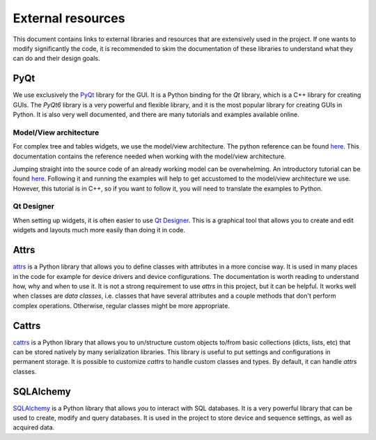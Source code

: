 External resources
==================

This document contains links to external libraries and resources that are extensively used in the project.
If one wants to modify significantly the code, it is recommended to skim the documentation of these libraries to understand what they can do and their design goals.

PyQt
----

We use exclusively the `PyQt <https://doc.qt.io/qtforpython-6/>`_ library for the GUI.
It is a Python binding for the `Qt` library, which is a C++ library for creating GUIs.
The `PyQt6` library is a very powerful and flexible library, and it is the most popular library for creating GUIs in Python.
It is also very well documented, and there are many tutorials and examples available online.

Model/View architecture
"""""""""""""""""""""""

For complex tree and tables widgets, we use the model/view architecture.
The python reference can be found `here <https://doc.qt.io/qtforpython-6/overviews/model-view-programming.html>`__.
This documentation contains the reference needed when working with the model/view architecture.

Jumping straight into the source code of an already working model can be overwhelming.
An introductory tutorial can be found `here <https://doc.qt.io/qtforpython-6/overviews/modelview.html>`__.
Following it and running the examples will help to get accustomed to the model/view architecture we use.
However, this tutorial is in C++, so if you want to follow it, you will need to translate the examples to Python.


Qt Designer
"""""""""""

When setting up widgets, it is often easier to use `Qt Designer <https://doc.qt.io/qt-6/qtdesigner-manual.html>`_.
This is a graphical tool that allows you to create and edit widgets and layouts much more easily than doing it in code.


Attrs
-----

`attrs <https://www.attrs.org/en/stable/>`_ is a Python library that allows you to define classes with attributes in a more concise way.
It is used in many places in the code for example for device drivers and device configurations.
The documentation is worth reading to understand how, why and when to use it.
It is not a strong requirement to use `attrs` in this project, but it can be helpful.
It works well when classes are *data classes*, i.e. classes that have several attributes and a couple methods that don't perform complex operations.
Otherwise, regular classes might be more appropriate.

Cattrs
------

`cattrs <https://catt.rs/en/stable/>`_ is a Python library that allows you to un/structure custom objects to/from basic collections (dicts, lists, etc) that can be stored natively by many serialization libraries.
This library is useful to put settings and configurations in permanent storage.
It is possible to customize `cattrs` to handle custom classes and types.
By default, it can handle `attrs` classes.

SQLAlchemy
----------

`SQLAlchemy <https://www.sqlalchemy.org/>`_ is a Python library that allows you to interact with SQL databases.
It is a very powerful library that can be used to create, modify and query databases.
It is used in the project to store device and sequence settings, as well as acquired data.

